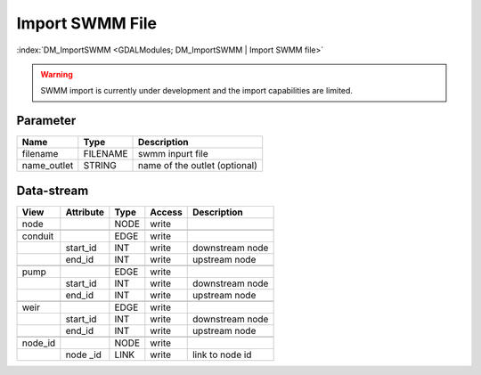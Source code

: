 ================
Import SWMM File
================

:index:`DM_ImportSWMM <GDALModules; DM_ImportSWMM | Import SWMM file>`


.. warning:: SWMM import is currently under development and the import capabilities are limited.

Parameter
---------

+-----------------------+------------------------+------------------------------------------------------------------------+
|        Name           |          Type          |       Description                                                      |
+=======================+========================+========================================================================+
|filename               | FILENAME               | swmm inpurt file                                                       |
+-----------------------+------------------------+------------------------------------------------------------------------+
|name_outlet            | STRING                 | name of the outlet (optional)                                          |
+-----------------------+------------------------+------------------------------------------------------------------------+


Data-stream
-----------

+--------------------+---------------------------+------------------+-------+------------------------------------------+
|        View        |          Attribute        |       Type       |Access |    Description                           |
+====================+===========================+==================+=======+==========================================+
| node               |                           | NODE             | write |                                          |
+--------------------+---------------------------+------------------+-------+------------------------------------------+
|                    |                           |                  |       |                                          |
+--------------------+---------------------------+------------------+-------+------------------------------------------+
| conduit            |                           | EDGE             | write |                                          |
+--------------------+---------------------------+------------------+-------+------------------------------------------+
|                    | start_id                  | INT              | write | downstream node                          |
+--------------------+---------------------------+------------------+-------+------------------------------------------+
|                    | end_id                    | INT              | write | upstream node                            |
+--------------------+---------------------------+------------------+-------+------------------------------------------+
|                    |                           |                  |       |                                          |
+--------------------+---------------------------+------------------+-------+------------------------------------------+
| pump               |                           | EDGE             | write |                                          |
+--------------------+---------------------------+------------------+-------+------------------------------------------+
|                    | start_id                  | INT              | write | downstream node                          |
+--------------------+---------------------------+------------------+-------+------------------------------------------+
|                    | end_id                    | INT              | write | upstream node                            |
+--------------------+---------------------------+------------------+-------+------------------------------------------+
|                    |                           |                  |       |                                          |
+--------------------+---------------------------+------------------+-------+------------------------------------------+
| weir               |                           | EDGE             | write |                                          |
+--------------------+---------------------------+------------------+-------+------------------------------------------+
|                    | start_id                  | INT              | write | downstream node                          |
+--------------------+---------------------------+------------------+-------+------------------------------------------+
|                    | end_id                    | INT              | write | upstream node                            |
+--------------------+---------------------------+------------------+-------+------------------------------------------+
|                    |                           |                  |       |                                          |
+--------------------+---------------------------+------------------+-------+------------------------------------------+
| node_id            |                           | NODE             | write |                                          |
+--------------------+---------------------------+------------------+-------+------------------------------------------+
|                    | node _id                  | LINK             | write | link to node id                          |
+--------------------+---------------------------+------------------+-------+------------------------------------------+